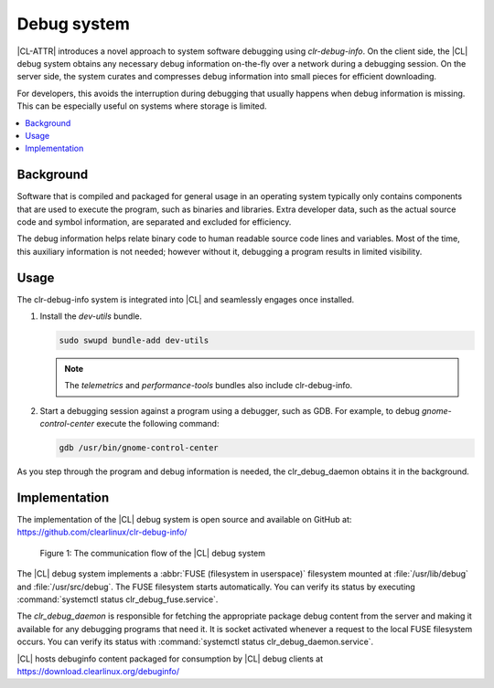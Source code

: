 .. _debug:

Debug system
############

|CL-ATTR| introduces a novel approach to system software debugging using
*clr-debug-info*. On the client side, the |CL| debug system obtains any
necessary debug information on-the-fly over a network during a debugging
session. On the server side, the system curates and compresses debug
information into small pieces for efficient downloading.

For developers, this avoids the interruption during debugging that usually
happens when debug information is missing. This can be especially useful on
systems where storage is limited. 


.. contents:: :local:
    :depth: 2


Background
----------

Software that is compiled and packaged for general usage in an operating
system typically only contains components that are used to execute the
program, such as binaries and libraries. Extra developer data, such as the
actual source code and symbol information, are separated and excluded for
efficiency. 

The debug information helps relate binary code to human readable source code
lines and variables. Most of the time, this auxiliary information 
is not needed;
however without it, debugging a program results in limited visibility. 


Usage
-----

The clr-debug-info system is integrated into |CL| and seamlessly engages once
installed.

#. Install the *dev-utils* bundle.

   .. code:: bash

      sudo swupd bundle-add dev-utils 

   .. note::

      The *telemetrics* and *performance-tools* bundles also include
      clr-debug-info.


#. Start a debugging session against a program using a debugger, such as GDB. 
   For example, to debug *gnome-control-center* execute the following
   command:

   .. code:: bash

      gdb /usr/bin/gnome-control-center

As you step through the program and debug information is needed, the
clr_debug_daemon obtains it in the background.


Implementation
--------------

The implementation of the |CL| debug system is open source and available on
GitHub at: https://github.com/clearlinux/clr-debug-info/

.. figure:: figures/debug-diagram.png
   :alt: Debug system communication flow

   Figure 1: The communication flow of the |CL| debug system

The |CL| debug system implements a :abbr:`FUSE (filesystem in userspace)`
filesystem mounted at :file:`/usr/lib/debug` and :file:`/usr/src/debug`. The
FUSE filesystem starts automatically. You can verify its status by executing
:command:`systemctl status clr_debug_fuse.service`.

The *clr_debug_daemon* is responsible for fetching the appropriate package
debug content from the server and making it available for any debugging
programs that need it. It is socket activated whenever a request to the local
FUSE filesystem occurs. You can verify its status with :command:`systemctl
status clr_debug_daemon.service`.


|CL| hosts debuginfo content packaged for consumption by |CL| debug clients at
https://download.clearlinux.org/debuginfo/
